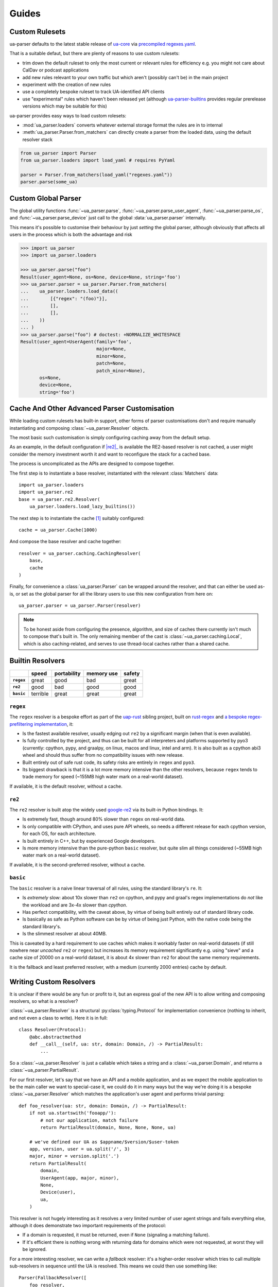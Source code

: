 ======
Guides
======

.. _guide-custom-rulesets:

Custom Rulesets
===============

ua-parser defaults to the latest stable release of `ua-core`_ via
`precompiled regexes.yaml`__.

That is a suitable defaut, but there are plenty of reasons to use
custom rulesets:

- trim down the default ruleset to only the most current or relevant
  rules for efficiency e.g. you might not care about CalDav or podcast
  applications
- add new rules relevant to your own traffic but which aren't (possibly
  can't be) in the main project
- experiment with the creation of new rules
- use a completely bespoke ruleset to track UA-identified API clients
- use "experimental" rules which haven't been released yet (although
  `ua-parser-builtins`_ provides regular prerelease versions which may
  be suitable for this)

ua-parser provides easy ways to load custom rolesets:

- :mod:`ua_parser.loaders` converts whatever external storage format
  the rules are in to internal
- :meth:`ua_parser.Parser.from_matchers` can directly create a parser
  from the loaded data, using the default resolver stack

.. code-block:: python

   from ua_parser import Parser
   from ua_parser.loaders import load_yaml # requires PyYaml

   parser = Parser.from_matchers(load_yaml("regexes.yaml"))
   parser.parse(some_ua)

.. _ua-parser-builtins: https://pypi.org/project/ua-parser-builtins

__ ua-parser-builtins_

.. _ua-core: https://github.com/ua-parser/uap-core/blob/master/regexes.yaml

.. _guide-custom-global-parser:

Custom Global Parser
====================

The global utility functions :func:`~ua_parser.parse`,
:func:`~ua_parser.parse_user_agent`, :func:`~ua_parser.parse_os`, and
:func:`~ua_parser.parse_device` just call to the global
:data:`ua_parser.parser` internally.

This means it's possible to customise their behaviour by just
*setting* the global parser, although obviously that affects all users
in the process which is both the advantage and risk

.. code-block:: pycon

   >>> import ua_parser
   >>> import ua_parser.loaders

   >>> ua_parser.parse("foo")
   Result(user_agent=None, os=None, device=None, string='foo')
   >>> ua_parser.parser = ua_parser.Parser.from_matchers(
   ...    ua_parser.loaders.load_data((
   ...        [{"regex": "(foo)"}],
   ...        [],
   ...        [],
   ...    ))
   ... )
   >>> ua_parser.parse("foo") # doctest: +NORMALIZE_WHITESPACE
   Result(user_agent=UserAgent(family='foo',
                               major=None,
                               minor=None,
                               patch=None,
                               patch_minor=None),
          os=None,
          device=None,
          string='foo')

Cache And Other Advanced Parser Customisation
=============================================

While loading custom rulesets has built-in support, other forms of
parser customisations don't and require manually instantiating and
composing :class:`~ua_parser.Resolver` objects.

The most basic such customisation is simply configuring caching away
from the default setup.

As an example, in the default configuration if |re2|_ is available the
RE2-based resolver is not cached, a user might consider the memory
investment worth it and want to reconfigure the stack for a cached
base.

The process is uncomplicated as the APIs are designed to compose
together.

The first step is to instantiate a base resolver, instantiated with
the relevant :class:`Matchers` data::

    import ua_parser.loaders
    import ua_parser.re2
    base = ua_parser.re2.Resolver(
        ua_parser.loaders.load_lazy_builtins())

The next step is to instantiate the cache [#cache]_ suitably
configured::

    cache = ua_parser.Cache(1000)

And compose the base resolver and cache together::

    resolver = ua_parser.caching.CachingResolver(
        base,
        cache
    )

Finally, for convenience a :class:`ua_parser.Parser` can be wrapped
around the resolver, and that can either be used as-is, or set as the
global parser for all the library users to use this new configuration
from here on::

    ua_parser.parser = ua_parser.Parser(resolver)

.. note::

   To be honest aside from configuring the presence, algorithm, and
   size of caches there currently isn't much to compose that's built
   in. The only remaining member of the cast is
   :class:`~ua_parser.caching.Local`, which is also caching-related,
   and serves to use thread-local caches rather than a shared cache.

.. _builtin-resolvers:

Builtin Resolvers
=================

.. list-table::
   :header-rows: 1
   :stub-columns: 1

   * -
     - speed
     - portability
     - memory use
     - safety
   * - ``regex``
     - great
     - good
     - bad
     - great
   * - ``re2``
     - good
     - bad
     - good
     - good
   * - ``basic``
     - terrible
     - great
     - great
     - great

``regex``
---------

The ``regex`` resolver is a bespoke effort as part of the `uap-rust
<https://github.com/ua-parser/uap-rust>`_ sibling project, built on
`rust-regex <https://github.com/rust-lang/regex>`_ and `a bespoke
regex-prefiltering implementation
<https://github.com/ua-parser/uap-rust/tree/main/regex-filtered>`_,
it:

- Is the fastest available resolver, usually edging out ``re2`` by a
  significant margin (when that is even available).
- Is fully controlled by the project, and thus can be built for all
  interpreters and platforms supported by pyo3 (currently: cpython,
  pypy, and graalpy, on linux, macos and linux, intel and arm). It is
  also built as a cpython abi3 wheel and should thus suffer from no
  compatibility issues with new release.
- Built entirely out of safe rust code, its safety risks are entirely
  in ``regex`` and ``pyo3``.
- Its biggest drawback is that it is a lot more memory intensive than
  the other resolvers, because ``regex`` tends to trade memory for
  speed (~155MB high water mark on a real-world dataset).

If available, it is the default resolver, without a cache.

``re2``
-------

The ``re2`` resolver is built atop the widely used `google-re2
<https://github.com/google/re2>`_ via its built-in Python bindings.
It:

- Is extremely fast, though around 80% slower than ``regex`` on
  real-world data.
- Is only compatible with CPython, and uses pure API wheels, so needs
  a different release for each cpython version, for each OS, for each
  architecture.
- Is built entirely in C++, but by experienced Google developers.
- Is more memory intensive than the pure-python ``basic`` resolver,
  but quite slim all things considered (~55MB high water mark on a
  real-world dataset).

If available, it is the second-preferred resolver, without a cache.

``basic``
---------

The ``basic`` resolver is a naive linear traversal of all rules, using
the standard library's ``re``. It:

- Is *extremely* slow: about 10x slower than ``re2`` on cpython, and
  pypy and graal's regex implementations do *not* like the workload
  and are 3x-4x slower than *cpython*.
- Has perfect compatibility, with the caveat above, by virtue of being
  built entirely out of standard library code.
- Is basically as safe as Python software can be by virtue of being
  just Python, with the native code being the standard library's.
- Is the slimmest resolver at about 40MB.

This is caveated by a hard requirement to use caches which makes it
workably faster on real-world datasets (if still nowhere near
*uncached* ``re2`` or ``regex``) but increases its memory requirement
significantly e.g. using "sieve" and a cache size of 20000 on a
real-world dataset, it is about 4x slower than ``re2`` for about the
same memory requirements.

It is the fallback and least preferred resolver, with a medium
(currently 2000 entries) cache by default.

Writing Custom Resolvers
========================

It is unclear if there would be any fun or profit to it, but an
express goal of the new API is to allow writing and composing
resolvers, so what is a resolver?

:class:`~ua_parser.Resolver` is a structural :py:class:`typing.Protocol` for
implementation convenience (nothing to inherit, and not even a class
to write). Here it is in full::

    class Resolver(Protocol):
        @abc.abstractmethod
        def __call__(self, ua: str, domain: Domain, /) -> PartialResult:
            ...

So a :class:`~ua_parser.Resolver` is just a callable which takes a
string and a :class:`~ua_parser.Domain`, and returns a
:class:`~ua_parser.PartialResult`.

For our first resolver, let's say that we have an API and a mobile
application, and as we expect the mobile application to be the main
caller we want to special-case it, we could do it in many ways but the
way we're doing it is a bespoke :class:`~ua_parser.Resolver` which
matches the application's user agent and performs trivial parsing::

    def foo_resolver(ua: str, domain: Domain, /) -> PartialResult:
        if not ua.startswith('fooapp/'):
            # not our application, match failure
            return PartialResult(domain, None, None, None, ua)

        # we've defined our UA as $appname/$version/$user-token
        app, version, user = ua.split('/', 3)
        major, minor = version.split('.')
        return PartialResult(
            domain,
            UserAgent(app, major, minor),
            None,
            Device(user),
            ua,
        )

This resolver is not hugely interesting as it resolves a very limited
number of user agent strings and fails everything else, although it
does demonstrate two important requirements of the protocol:

- If a domain is requested, it must be returned, even if ``None``
  (signaling a matching failure).
- If it's efficient there is nothing wrong with returning data for
  domains which were not requested, at worst they will be ignored.

For a more interesting resolver, we can write a *fallback* resolver:
it's a higher-order resolver which tries to call multiple
sub-resolvers in sequence until the UA is resolved. This means we
could then use something like::

    Parser(FallbackResolver([
        foo_resolver,
        re2.Resolver(load_lazy_builtins()),
    ]))

to prioritise cheap resolving of our application while still resolving
third party user agents::

  class FallbackResolver:
      def __init__(self, resolvers: List[Resolver]) -> None:
          self.resolvers = resolvers

      def __call__(self, ua: str, domain: Domain, /) -> PartialResult:
          if domain:
              for resolver in self.resolvers:
                  r = resolver(ua, domain)
                  # if any value is non-none the resolver found a match
                  if r.user_agent_string is not None \
                    or r.os is not None \
                    or r.device is not None:
                      return r

          # if no resolver found a match (or nothing was requested),
          # resolve to failure
          return PartialResult(domain, None, None, None, ua)

.. [#cache] If it has been written yet, see :doc:`advanced/caches` for
  way too much information you probably don't care about if you just
  want to parse user agent stings.

  The tldr is that bigger increases hit rates which decreases costs
  but uses more memory, and while really easy to write in Python an
  :class:`~ua_parser.caching.Lru` is a pretty bad cache all things
  considered.
